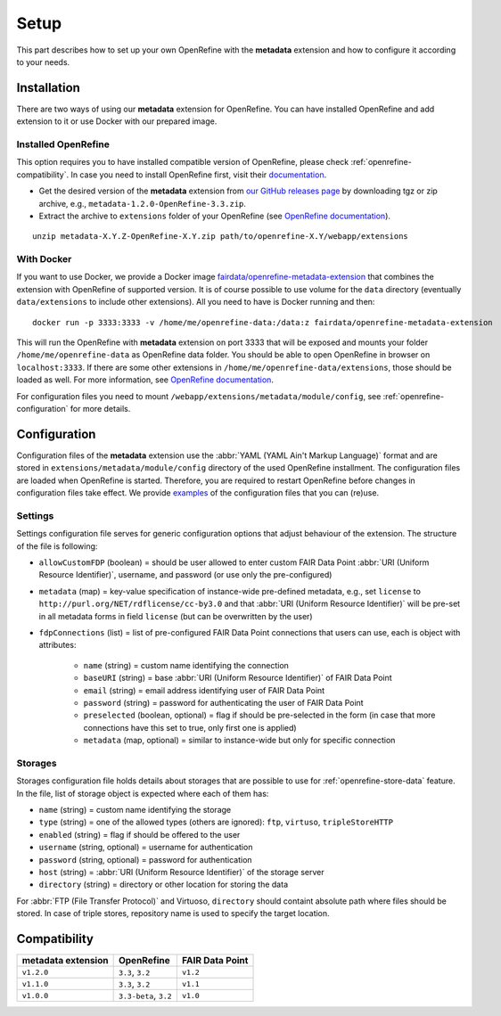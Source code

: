 *****
Setup
*****

This part describes how to set up your own OpenRefine with the **metadata** extension and how to configure it according to your needs.


Installation
============

There are two ways of using our **metadata** extension for OpenRefine. You can have installed OpenRefine and add extension to it or use Docker with our prepared image.

Installed OpenRefine
--------------------

This option requires you to have installed compatible version of OpenRefine, please check :ref:`openrefine-compatibility`. In case you need to install OpenRefine first, visit their `documentation <https://github.com/OpenRefine/OpenRefine/wiki/Installation-Instructions>`_. 

* Get the desired version of the **metadata** extension from `our GitHub releases page <https://github.com/FAIRDataTeam/OpenRefine-metadata-extension/releases>`_ by downloading tgz or zip archive, e.g., ``metadata-1.2.0-OpenRefine-3.3.zip``.
* Extract the archive to ``extensions`` folder of your OpenRefine (see `OpenRefine documentation <https://github.com/OpenRefine/OpenRefine/wiki/Installing-Extensions>`_).

::

   unzip metadata-X.Y.Z-OpenRefine-X.Y.zip path/to/openrefine-X.Y/webapp/extensions


With Docker
-----------

If you want to use Docker, we provide a Docker image `fairdata/openrefine-metadata-extension <https://hub.docker.com/r/fairdata/openrefine-metadata-extension>`_ that combines the extension with OpenRefine of supported version. It is of course possible to use volume for the ``data`` directory (eventually ``data/extensions`` to include other extensions). All you need to have is Docker running and then:

::

   docker run -p 3333:3333 -v /home/me/openrefine-data:/data:z fairdata/openrefine-metadata-extension

This will run the OpenRefine with **metadata** extension on port 3333 that will be exposed and mounts your folder ``/home/me/openrefine-data`` as OpenRefine data folder. You should be able to open OpenRefine in browser on ``localhost:3333``. If there are some other extensions in ``/home/me/openrefine-data/extensions``, those should be loaded as well. For more information, see `OpenRefine documentation <https://github.com/OpenRefine/OpenRefine/wiki/Installing-Extensions>`_.

For configuration files you need to mount ``/webapp/extensions/metadata/module/config``, see :ref:`openrefine-configuration` for more details.


.. _openrefine-configuration:

Configuration
=============

Configuration files of the **metadata** extension use the :abbr:`YAML (YAML Ain't Markup Language)` format and are stored in ``extensions/metadata/module/config`` directory of the used OpenRefine installment. The configuration files are loaded when OpenRefine is started. Therefore, you are required to restart OpenRefine before changes in configuration files take effect. We provide `examples <https://github.com/FAIRDataTeam/OpenRefine-metadata-extension/tree/develop/src/main/resources/module/config>`_ of the configuration files that you can (re)use.

.. _openrefine-configuration-settings:

Settings
--------

Settings configuration file serves for generic configuration options that adjust behaviour of the extension. The structure of the file is following:

* ``allowCustomFDP`` (boolean) = should be user allowed to enter custom FAIR Data Point :abbr:`URI (Uniform Resource Identifier)`, username, and password (or use only the pre-configured)
* ``metadata`` (map) = key-value specification of instance-wide pre-defined metadata, e.g., set ``license`` to ``http://purl.org/NET/rdflicense/cc-by3.0`` and that :abbr:`URI (Uniform Resource Identifier)` will be pre-set in all metadata forms in field ``license`` (but can be overwritten by the user)
* ``fdpConnections`` (list) = list of pre-configured FAIR Data Point connections that users can use, each is object with attributes:

   * ``name`` (string) = custom name identifying the connection
   * ``baseURI`` (string) = base :abbr:`URI (Uniform Resource Identifier)` of FAIR Data Point
   * ``email`` (string) = email address identifying user of FAIR Data Point
   * ``password`` (string) = password for authenticating the user of FAIR Data Point
   * ``preselected`` (boolean, optional) = flag if should be pre-selected in the form (in case that more connections have this set to true, only first one is applied)
   * ``metadata`` (map, optional) = similar to instance-wide but only for specific connection

.. _openrefine-configuration-storages:

Storages
--------

Storages configuration file holds details about storages that are possible to use for :ref:`openrefine-store-data` feature. In the file, list of storage object is expected where each of them has:

* ``name`` (string) = custom name identifying the storage
* ``type`` (string) = one of the allowed types (others are ignored): ``ftp``, ``virtuso``, ``tripleStoreHTTP``
* ``enabled`` (string) = flag if should be offered to the user
* ``username`` (string, optional) = username for authentication
* ``password`` (string, optional) = password for authentication
* ``host`` (string) = :abbr:`URI (Uniform Resource Identifier)` of the storage server
* ``directory`` (string) = directory or other location for storing the data

For :abbr:`FTP (File Transfer Protocol)` and Virtuoso, ``directory`` should containt absolute path where files should be stored. In case of triple stores, repository name is used to specify the target location.

.. _openrefine-compatibility:

Compatibility
=============

+---------------------+------------------------+------------------+
|  metadata extension |             OpenRefine |  FAIR Data Point |
+=====================+========================+==================+
|         ``v1.2.0``  |       ``3.3``, ``3.2`` |         ``v1.2`` |
+---------------------+------------------------+------------------+
|         ``v1.1.0``  |       ``3.3``, ``3.2`` |         ``v1.1`` |
+---------------------+------------------------+------------------+
|         ``v1.0.0``  |  ``3.3-beta``, ``3.2`` |         ``v1.0`` |
+---------------------+------------------------+------------------+

